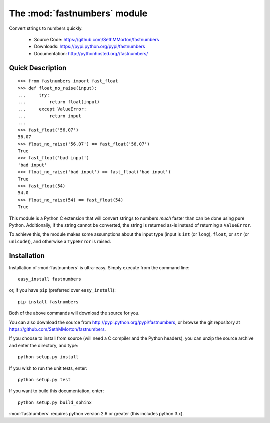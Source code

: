 .. default-domain:: py
.. module:: fastnumbers

The :mod:`fastnumbers` module
=============================

Convert strings to numbers quickly.

    - Source Code: https://github.com/SethMMorton/fastnumbers
    - Downloads: https://pypi.python.org/pypi/fastnumbers
    - Documentation: http://pythonhosted.org//fastnumbers/

Quick Description
-----------------

::

    >>> from fastnumbers import fast_float
    >>> def float_no_raise(input):
    ...     try:
    ...         return float(input)
    ...     except ValueError:
    ...         return input
    ... 
    >>> fast_float('56.07')
    56.07
    >>> float_no_raise('56.07') == fast_float('56.07')
    True
    >>> fast_float('bad input')
    'bad input'
    >>> float_no_raise('bad input') == fast_float('bad input')
    True
    >>> fast_float(54)
    54.0
    >>> float_no_raise(54) == fast_float(54)
    True

This module is a Python C extension that will convert strings to
numbers *much* faster than can be done using pure Python.  Additionally,
if the string cannot be converted, the string is returned as-is instead
of returning a ``ValueError``.

To achieve this, the module makes some assumptions about the input type
(input is ``int`` (or ``long``), ``float``, or ``str`` (or ``unicode``)),
and otherwise a ``TypeError`` is raised.

Installation
------------

Installation of :mod:`fastnumbers` is ultra-easy.  Simply execute from the
command line::

    easy_install fastnumbers

or, if you have ``pip`` (preferred over ``easy_install``)::

    pip install fastnumbers

Both of the above commands will download the source for you.

You can also download the source from http://pypi.python.org/pypi/fastnumbers,
or browse the git repository at https://github.com/SethMMorton/fastnumbers.

If you choose to install from source (will need a C compiler and the Python headers),
you can unzip the source archive and enter the directory, and type::

    python setup.py install

If you wish to run the unit tests, enter::

    python setup.py test

If you want to build this documentation, enter::

    python setup.py build_sphinx

:mod:`fastnumbers` requires python version 2.6 or greater
(this includes python 3.x). 
